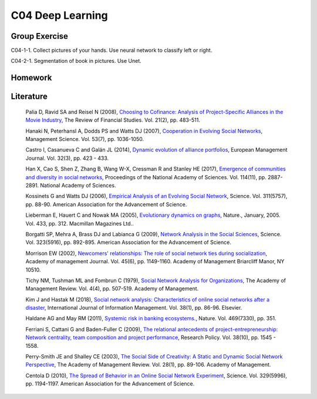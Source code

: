 ***************************
C04 Deep Learning
***************************

Group Exercise
========
C04-1-1. Collect pictures of your hands. Use neural network to classify left or right.

C04-2-1. Segmentation of book in pictures. Use Unet.



Homework
========



Literature
==========

  Palia D, Ravid SA and Reisel N (2008), `Choosing to Cofinance: Analysis of Project-Specific Alliances in the Movie Industry <http://dx.doi.org/10.1093/rfs/hhm064>`__, The Review of Financial Studies. Vol. 21(2), pp. 483-511.

  Hanaki N, Peterhansl A, Dodds PS and Watts DJ (2007), `Cooperation in Evolving Social Networks <https://doi.org/10.1287/mnsc.1060.0625>`__, Management Science. Vol. 53(7), pp. 1036-1050.

  Castro I, Casanueva C and Galán JL (2014), `Dynamic evolution of alliance portfolios <http://www.sciencedirect.com/science/article/pii/S0263237313000844>`__, European Management Journal. Vol. 32(3), pp. 423 - 433.

  Han X, Cao S, Shen Z, Zhang B, Wang W-X, Cressman R and Stanley HE (2017), `Emergence of communities and diversity in social networks <http://www.pnas.org/content/114/11/2887>`__, Proceedings of the National Academy of Sciences. Vol. 114(11), pp. 2887-2891. National Academy of Sciences.

  Kossinets G and Watts DJ (2006), `Empirical Analysis of an Evolving Social Network <http://science.sciencemag.org/content/311/5757/88>`__, Science. Vol. 311(5757), pp. 88-90. American Association for the Advancement of Science.

  Lieberman E, Hauert C and Nowak MA (2005), `Evolutionary dynamics on graphs <http://dx.doi.org/10.1038/nature03204>`__, Nature., January, 2005. Vol. 433, pp. 312. Macmillan Magazines Ltd..

  Borgatti SP, Mehra A, Brass DJ and Labianca G (2009), `Network Analysis in the Social Sciences <http://science.sciencemag.org/content/323/5916/892>`__, Science. Vol. 323(5916), pp. 892-895. American Association for the Advancement of Science.

  Morrison EW (2002), `Newcomers' relationships: The role of social network ties during socialization <https://www.jstor.org/stable/3069430>`__, Academy of management Journal. Vol. 45(6), pp. 1149-1160. Academy of Management Briarcliff Manor, NY 10510.

  Tichy NM, Tushman ML and Fombrun C (1979), `Social Network Analysis for Organizations <http://www.jstor.org/stable/257851>`__, The Academy of Management Review. Vol. 4(4), pp. 507-519. Academy of Management.

  Kim J and Hastak M (2018), `Social network analysis: Characteristics of online social networks after a disaster <https://www.sciencedirect.com/science/article/pii/S026840121730525X>`__, International Journal of Information Management. Vol. 38(1), pp. 86-96. Elsevier.

  Haldane AG and May RM (2011), `Systemic risk in banking ecosystems. <https://www.nature.com/articles/nature09659>`__, Nature. Vol. 469(7330), pp. 351.

  Ferriani S, Cattani G and Baden-Fuller C (2009), `The relational antecedents of project-entrepreneurship: Network centrality, team composition and project performance <http://www.sciencedirect.com/science/article/pii/S004873330900167X>`__, Research Policy. Vol. 38(10), pp. 1545 - 1558.

  Perry-Smith JE and Shalley CE (2003), `The Social Side of Creativity: A Static and Dynamic Social Network Perspective <http://www.jstor.org/stable/30040691>`__, The Academy of Management Review. Vol. 28(1), pp. 89-106. Academy of Management.

  Centola D (2010), `The Spread of Behavior in an Online Social Network Experiment <http://science.sciencemag.org/content/329/5996/1194>`__, Science. Vol. 329(5996), pp. 1194-1197. American Association for the Advancement of Science.

